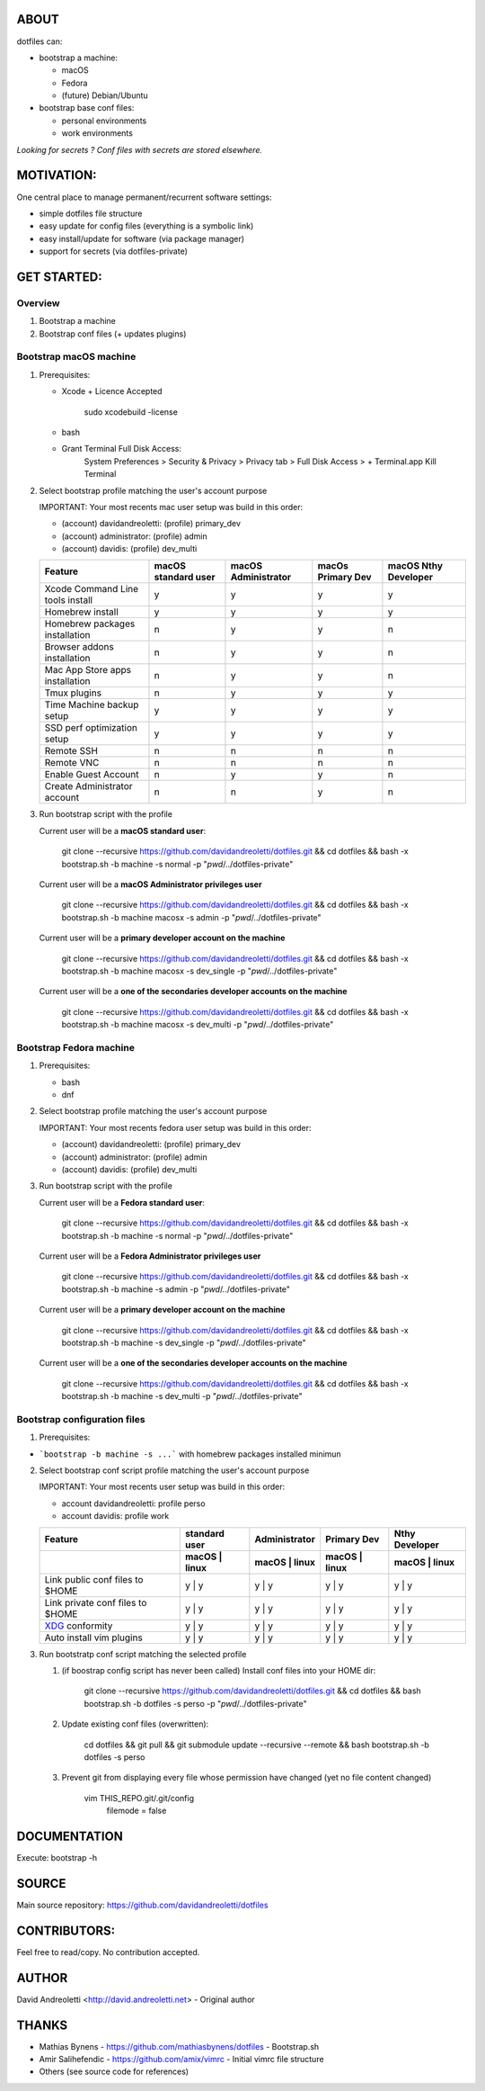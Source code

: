 ABOUT
=====

dotfiles can:

- bootstrap a machine:

  - macOS
  - Fedora 
  - (future) Debian/Ubuntu

- bootstrap base conf files:

  - personal environments
  - work environments


*Looking for secrets ? Conf files with secrets are stored elsewhere.*

MOTIVATION:
===========

One central place to manage permanent/recurrent software settings:

- simple dotfiles file structure 
- easy update for config files (everything is a symbolic link)
- easy install/update for software (via package manager)
- support for secrets (via dotfiles-private)

GET STARTED:
=============

Overview
---------

1. Bootstrap a machine
2. Bootstrap conf files (+ updates plugins)

Bootstrap macOS machine
-------------------------

1. Prerequisites:

   - Xcode + Licence Accepted

       sudo xcodebuild -license

   - bash
   - Grant Terminal Full Disk Access: 
       System Preferences > Security & Privacy > Privacy tab > Full Disk Access >  + Terminal.app
       Kill Terminal

2. Select bootstrap profile matching the user's account purpose

   IMPORTANT: Your most recents mac user setup was build in this order:
   
   - (account) davidandreoletti: (profile) primary_dev
   - (account) administrator:    (profile) admin
   - (account) davidis:          (profile) dev_multi
   
   +----------------------------------+----------------------+----------------------+--------------------+-----------------------+
   | Feature                          | macOS standard user  | macOS Administrator  | macOs Primary Dev  | macOS Nthy Developer  |
   +==================================+======================+======================+====================+=======================+
   | Xcode Command Line tools install | y                    | y                    | y                  | y                     |
   +----------------------------------+----------------------+----------------------+--------------------+-----------------------+
   | Homebrew install                 | y                    | y                    | y                  | y                     |
   +----------------------------------+----------------------+----------------------+--------------------+-----------------------+
   | Homebrew packages installation   | n                    | y                    | y                  | n                     |
   +----------------------------------+----------------------+----------------------+--------------------+-----------------------+
   | Browser addons installation      | n                    | y                    | y                  | n                     |
   +----------------------------------+----------------------+----------------------+--------------------+-----------------------+
   | Mac App Store apps installation  | n                    | y                    | y                  | n                     |
   +----------------------------------+----------------------+----------------------+--------------------+-----------------------+
   | Tmux plugins                     | n                    | y                    | y                  | y                     |
   +----------------------------------+----------------------+----------------------+--------------------+-----------------------+
   | Time Machine backup setup        | y                    | y                    | y                  | y                     |
   +----------------------------------+----------------------+----------------------+--------------------+-----------------------+
   | SSD perf optimization setup      | y                    | y                    | y                  | y                     |
   +----------------------------------+----------------------+----------------------+--------------------+-----------------------+
   | Remote SSH                       | n                    | n                    | n                  | n                     |
   +----------------------------------+----------------------+----------------------+--------------------+-----------------------+
   | Remote VNC                       | n                    | n                    | n                  | n                     |
   +----------------------------------+----------------------+----------------------+--------------------+-----------------------+
   | Enable Guest Account             | n                    | y                    | y                  | n                     |
   +----------------------------------+----------------------+----------------------+--------------------+-----------------------+
   | Create Administrator account     | n                    | n                    | y                  | n                     |
   +----------------------------------+----------------------+----------------------+--------------------+-----------------------+


3. Run bootstrap script with the profile 

   Current user will be a **macOS standard user**:
   
       git clone --recursive https://github.com/davidandreoletti/dotfiles.git && cd dotfiles && bash -x bootstrap.sh -b machine -s normal -p "`pwd`/../dotfiles-private"
   
   Current user will be a **macOS Administrator privileges user**
   
       git clone --recursive https://github.com/davidandreoletti/dotfiles.git && cd dotfiles && bash -x bootstrap.sh -b machine macosx -s admin -p "`pwd`/../dotfiles-private"
   
   Current user will be a  **primary developer account on the machine**
   
       git clone --recursive https://github.com/davidandreoletti/dotfiles.git && cd dotfiles && bash -x bootstrap.sh -b machine macosx -s dev_single -p "`pwd`/../dotfiles-private"
   
   Current user will be a  **one of the secondaries developer accounts on the machine**
   
       git clone --recursive https://github.com/davidandreoletti/dotfiles.git && cd dotfiles && bash -x bootstrap.sh -b machine macosx -s dev_multi -p "`pwd`/../dotfiles-private"


Bootstrap Fedora machine
-------------------------

1. Prerequisites:

   - bash
   - dnf

2. Select bootstrap profile matching the user's account purpose

   IMPORTANT: Your most recents fedora user setup was build in this order: 

   - (account) davidandreoletti: (profile) primary_dev
   - (account) administrator:    (profile) admin
   - (account) davidis:          (profile) dev_multi

 
   +----------------------------------+----------------------+----------------------+--------------------+-----------------------+
   | Feature                          | Fedora standard user | Fedora Administrator | Fedora Primary Dev | Fedora Nthy Developer  |
   +==================================+======================+======================+====================+=======================+
   | Homebrew install                 | y                    | y                    | y                  | y                     |
   +----------------------------------+----------------------+----------------------+--------------------+-----------------------+
   | Homebrew packages installation   | n                    | y                    | y                  | n                     |
   +----------------------------------+----------------------+----------------------+--------------------+-----------------------+
   | Browser addons installation      | n                    | y                    | y                  | n                     |
   +----------------------------------+----------------------+----------------------+--------------------+-----------------------+
   | Tmux plugins                     | n                    | y                    | y                  | y                     |
   +----------------------------------+----------------------+----------------------+--------------------+-----------------------+
   | Enable Guest Account             | n                    | y                    | y                  | n                     |
   +----------------------------------+----------------------+----------------------+--------------------+-----------------------+
   | Create Administrator account     | n                    | n                    | y                  | n                     |
   +----------------------------------+----------------------+----------------------+--------------------+-----------------------+


3. Run bootstrap script with the profile 

   Current user will be a **Fedora standard user**:
   
       git clone --recursive https://github.com/davidandreoletti/dotfiles.git && cd dotfiles && bash -x bootstrap.sh -b machine -s normal -p "`pwd`/../dotfiles-private"
   
   Current user will be a **Fedora Administrator privileges user**
   
       git clone --recursive https://github.com/davidandreoletti/dotfiles.git && cd dotfiles && bash -x bootstrap.sh -b machine -s admin -p "`pwd`/../dotfiles-private"
   
   Current user will be a  **primary developer account on the machine**
   
       git clone --recursive https://github.com/davidandreoletti/dotfiles.git && cd dotfiles && bash -x bootstrap.sh -b machine -s dev_single -p "`pwd`/../dotfiles-private"
   
   Current user will be a  **one of the secondaries developer accounts on the machine**
   
       git clone --recursive https://github.com/davidandreoletti/dotfiles.git && cd dotfiles && bash -x bootstrap.sh -b machine -s dev_multi -p "`pwd`/../dotfiles-private"



Bootstrap configuration files
---------------------------------

1. Prerequisites:

- ```bootstrap -b machine -s ...``` with homebrew packages installed minimun

2. Select bootstrap conf script profile matching the user's account purpose

   IMPORTANT: Your most recents user setup was build in this order: 

   - account davidandreoletti: profile perso
   - account davidis:          profile work
   
   +----------------------------------+----------------------+----------------------+--------------------+-----------------------+
   | Feature                          |     standard user    |     Administrator    |      Primary Dev   |      Nthy Developer   |
   +----------------------------------+----------------------+----------------------+--------------------+-----------------------+
   |                                  | macOS     | linux    | macOS     | linux    | macOS     | linux  | macOS     | linux     |
   +==================================+======================+======================+====================+=======================+
   | Link public conf files to $HOME  | y         | y        | y         | y        | y         | y      | y         | y         |
   +----------------------------------+----------------------+----------------------+--------------------+-----------------------+
   | Link private conf files to $HOME | y         | y        | y         | y        | y         | y      | y         | y         |
   +----------------------------------+----------------------+----------------------+--------------------+-----------------------+
   | XDG_ conformity                  | y         | y        | y         | y        | y         | y      | y         | y         |
   +----------------------------------+----------------------+----------------------+--------------------+-----------------------+
   | Auto install vim plugins         | y         | y        | y         | y        | y         | y      | y         | y         |
   +----------------------------------+----------------------+----------------------+--------------------+-----------------------+


   .. _XDG: https://practical.li/blog/posts/adopt-FreeDesktop.org-XDG-standard-for-configuration-files/

3. Run bootstratp conf script matching the selected profile

   #. (if boostrap config script has never been called) Install conf files into your HOME dir:
   
       git clone --recursive https://github.com/davidandreoletti/dotfiles.git && cd dotfiles && bash bootstrap.sh -b dotfiles -s perso -p "`pwd`/../dotfiles-private"

   #. Update existing conf files (overwritten):
   
       cd dotfiles && git pull && git submodule update --recursive --remote && bash bootstrap.sh -b dotfiles -s perso
   
   #. Prevent git from displaying every file whose permission have changed (yet no file content changed)
   
       vim THIS_REPO.git/.git/config
         filemode = false


DOCUMENTATION
=============

Execute: bootstrap -h

SOURCE
======

Main source repository: https://github.com/davidandreoletti/dotfiles


CONTRIBUTORS:
=============

Feel free to read/copy.
No contribution accepted.

AUTHOR
======

David Andreoletti <http://david.andreoletti.net> - Original author

THANKS
======

- Mathias Bynens - https://github.com/mathiasbynens/dotfiles - Bootstrap.sh
- Amir Salihefendic - https://github.com/amix/vimrc - Initial vimrc file structure
- Others (see source code for references)
